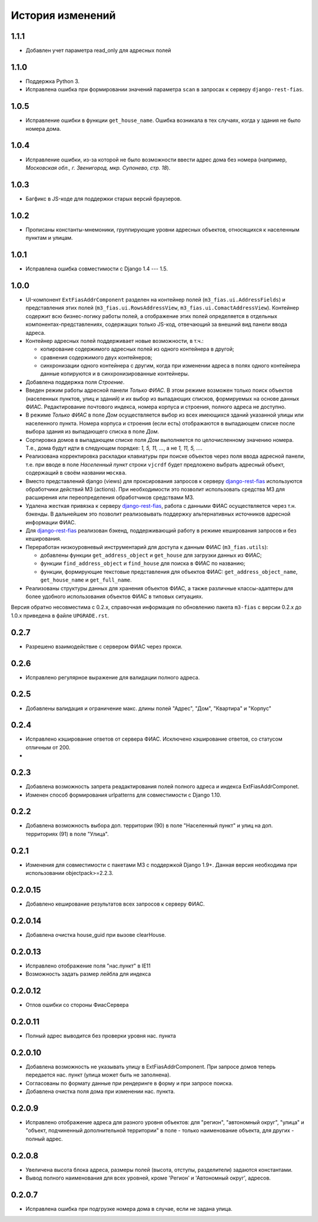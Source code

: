 История изменений
-----------------

1.1.1
+++++
- Добавлен учет параметра read_only для адресных полей

1.1.0
+++++

- Поддержка Python 3.
- Исправлена ошибка при формировании значений параметра ``scan`` в запросах к
  серверу ``django-rest-fias``.

1.0.5
+++++

- Исправление ошибки в функции ``get_house_name``. Ошибка возникала в тех
  случаях, когда у здания не было номера дома.

1.0.4
+++++

- Исправление ошибки, из-за которой не было возможности ввести адрес дома без
  номера (например, *Московская обл., г. Звенигород, мкр. Супонево, стр. 18*).

1.0.3
+++++

- Багфикс в JS-коде для поддержки старых версий браузеров.

1.0.2
+++++

- Прописаны константы-мнемоники, группирующие уровни адресных объектов,
  относящихся к населенным пунктам и улицам.

1.0.1
+++++

- Исправлена ошибка совместимости с Django 1.4 --- 1.5.

1.0.0
+++++

- UI-компонент ``ExtFiasAddrComponent`` разделен на контейнер полей
  (``m3_fias.ui.AddressFields``) и представления этих полей
  (``m3_fias.ui.RowsAddressView``, ``m3_fias.ui.ComactAddressView``). Контейнер
  содержит всю бизнес-логику работы полей, а отображение этих полей
  определяется в отдельных компонентах-представлениях, содержащих только
  JS-код, отвечающий за внешний вид панели ввода адреса.

- Контейнер адресных полей поддерживает новые возможности, в т.ч.:

  - копирование содержимого адресных полей из одного контейнера в другой;
  - сравнения содержимого двух контейнеров;
  - синхронизации одного контейнера с другим, когда при изменении адреса
    в полях одного контейнера данные копируются и в синхронизированные
    контейнеры.

- Добавлена поддержка поля *Строение*.

- Введен режим работы адресной панели *Только ФИАС*. В этом режиме возможен
  только поиск объектов (населенных пунктов, улиц и зданий) и их выбор из
  выпадающих списков, формируемых на основе данных ФИАС. Редактирование
  почтового индекса, номера корпуса и строения, полного адреса не доступно.

- В режиме *Только ФИАС* в поле *Дом* осуществляется выбор из всех имеющихся
  зданий указанной улицы или населенного пункта. Номера корпуса и строения
  (если есть) отображаются в выпадающем списке после выбора здания из
  выпадающего списка в поле *Дом*.

- Сортировка домов в выпадающем списке поля *Дом* выполняется по целочисленному
  значению номера. Т.е., дома будут идти в следующем порядке: *1, 5, 11, ...*,
  а не *1, 11, 5, ...*.

- Реализована корректировка раскладки клавиатуры при поиске объектов через
  поля ввода адресной панели, т.е. при вводе в поле *Населенный пункт* строки
  ``vjcrdf`` будет предложено выбрать адресный объект, содержащий в своём
  названии ``москва``.

- Вместо представлений django (views) для проксирования запросов к серверу
  `django-rest-fias <https://bitbucket.org/barsgroup/django-rest-fias>`_
  используются обработчики действий M3 (actions). При необходимости это
  позволит использовать средства M3 для расширения или переопределения
  обработчиков средствами M3.

- Удалена жесткая привязка к серверу `django-rest-fias <https://bitbucket.org/
  barsgroup/django-rest-fias>`_, работа с данными ФИАС осуществляется через
  т.н. бэкенды. В дальнейшем это позволит реализовывать поддержку
  альтернативных источников адресной информации ФИАС.

- Для `django-rest-fias <https://bitbucket.org/barsgroup/django-rest-fias>`_
  реализован бэкенд, поддерживающий работу в режиме кеширования запросов и без
  кеширования.

- Переработан низкоуровневый инструментарий для доступа к данным ФИАС
  (``m3_fias.utils``):

  - добавлены функции ``get_address_object`` и ``get_house``  для загрузки
    данных из ФИАС;
  - функции ``find_address_object`` и ``find_house`` для поиска в ФИАС по
    названию;
  - функции, формирующие текстовые представления для объектов ФИАС:
    ``get_address_object_name``, ``get_house_name`` и ``get_full_name``.

- Реализованы структуры данных для хранения объектов ФИАС, а также различные
  классы-адаптеры для более удобного использования объектов ФИАС в типовых
  ситуациях.

Версия обратно несовместима с 0.2.x, справочная информация по обновлению пакета
``m3-fias`` с версии 0.2.x до 1.0.x приведена в файле ``UPGRADE.rst``.

0.2.7
+++++

- Разрешено взаимодействие с сервером ФИАС через прокси.

0.2.6
+++++

- Исправлено регулярное выражение для валидации полного адреса.

0.2.5
+++++

- Добавлены валидация и ограничение макс. длины полей
  "Адрес", "Дом", "Квартира" и "Корпус"

0.2.4
+++++

- Исправлено кэширование ответов от сервера ФИАС. Исключено кэширование
  ответов, со статусом отличным от 200.
-

0.2.3
+++++

- Добавлена возможность запрета реадактирования полей полного адреса и
  индекcа ExtFiasAddrComponet.
- Изменен способ формирования urlpatterns для совместимости с Django 1.10.

0.2.2
+++++

- Добавлена возможность выбора доп. территории (90) в поле "Населенный пункт" 
  и улиц на доп. территориях (91) в поле "Улица".

0.2.1
+++++

- Изменения для совместимости с пакетами M3 с поддержкой Django 1.9+. Данная
  версия необходима при использовании objectpack>=2.2.3.

0.2.0.15
++++++++

- Добавлено кеширование результатов всех запросов к серверу ФИАС.

0.2.0.14
++++++++

- Добавлена очистка house_guid при вызове clearHouse. 

0.2.0.13
++++++++

- Исправлено отображение поля "нас.пункт" в IE11
- Возможность задать размер лейбла для индекса

0.2.0.12
++++++++

- Отлов ошибки со стороны ФиасСервера

0.2.0.11
++++++++

- Полный адрес выводится без проверки уровня нас. пункта

0.2.0.10
++++++++

- Добавлена возможность не указывать улицу в ExtFiasAddrComponent. При запросе
  домов теперь передается нас. пункт (улица может быть не заполнена).
- Согласованы по формату данные при рендеринге в форму и при запросе поиска.
- Добавлена очистка поля дома при изменении нас. пункта.

0.2.0.9
++++++++

- Исправлено отображение адреса для разного уровня объектов: для "регион",
  "автономный округ", "улица" и "объект, подчиненный дополнительной территории"
  в поле - только наименование объекта, для других - полный адрес.

0.2.0.8
++++++++

- Увеличена высота блока адреса, размеры полей (высота, отступы, разделители)
  задаются константами.
- Вывод полного наименования для всех уровней, кроме 'Регион' и 'Автономный
  округ', адресов.

0.2.0.7
++++++++

- Исправлена ошибка при подгрузке номера дома в случае, если не задана улица.
